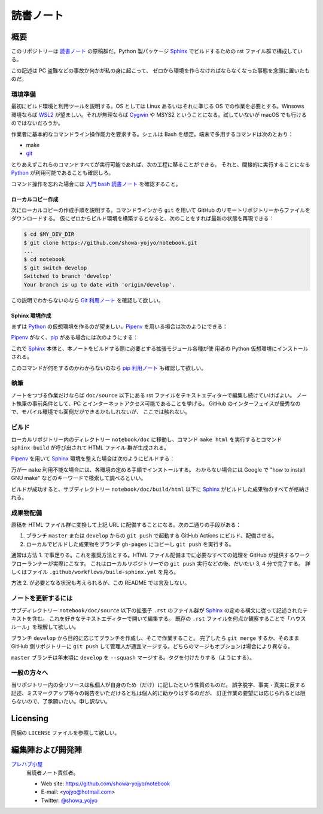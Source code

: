 ======================================================================
読書ノート
======================================================================

概要
======================================================================

このリポジトリーは `読書ノート <https://showa-yojyo.github.io/notebook/>`_
の原稿群だ。Python 製パッケージ Sphinx_ でビルドするための rst ファイル群で構成している。

この記述は PC 盗難などの事故か何かが私の身に起こって、
ゼロから環境を作らなければならなくなった事態を念頭に置いたものだ。

環境準備
----------------------------------------------------------------------

最初にビルド環境と利用ツールを説明する。OS としては Linux あるいはそれに準じる
OS での作業を必要とする。Winsows 環境ならば WSL2_ が望ましい。それが無理ならば
Cygwin_ や MSYS2 ということになる。試していないが macOS でも行けるのではないだろうか。

作業者に基本的なコマンドライン操作能力を要求する。シェルは Bash を想定。端末で多用するコマンドは次のとおり：

* make
* git_

とりあえずこれらのコマンドすべてが実行可能であれば、次の工程に移ることができる。
それと、間接的に実行することになる Python_ が利用可能であることも確認しろ。

コマンド操作を忘れた場合には `入門 bash 読書ノート
<https://showa-yojyo.github.io/notebook/newham05/index.html>`__ を確認すること。

ローカルコピー作成
~~~~~~~~~~~~~~~~~~~~~~~~~~~~~~~~~~~~~~~~~~~~~~~~~~~~~~~~~~~~~~~~~~~~~~

次にローカルコピーの作成手順を説明する。コマンドラインから ``git`` を用いて
GitHub のリモートリポジトリーからファイルをダウンロードする。
仮にゼロからビルド環境を構築するとなると、次のことをすれば最新の状態を再現できる：

.. sourcecode:: console

   $ cd $MY_DEV_DIR
   $ git clone https://github.com/showa-yojyo/notebook.git
   ...
   $ cd notebook
   $ git switch develop
   Switched to branch 'develop'
   Your branch is up to date with 'origin/develop'.

この説明でわからないのなら `Git 利用ノート <https://showa-yojyo.github.io/notebook/git/index.html>`__
を確認して欲しい。

Sphinx 環境作成
~~~~~~~~~~~~~~~~~~~~~~~~~~~~~~~~~~~~~~~~~~~~~~~~~~~~~~~~~~~~~~~~~~~~~~

まずは Python_ の仮想環境を作るのが望ましい。Pipenv_ を用いる場合は次のようにできる：

.. sourcecode:: console
   :caption: Pipenv_ を用いる仮想環境構築手順例

   $ cd doc
   $ pipenv install
   Creating a virtualenv for this project...

Pipenv_ がなく、pip_ がある場合には次のようにする：

.. sourcecode:: console
   :caption: pip_ を用いる仮想環境構築手順例

   $ cd doc
   $ python -m venv .venv
   $ source .venv/bin/activate
   $ pip install -r requirements.txt
   ...

これで Sphinx_ 本体と、本ノートをビルドする際に必要とする拡張モジュール各種が使
用者の Python 仮想環境にインストールされる。

このコマンドが何をするのかわからないのなら
`pip 利用ノート <https://showa-yojyo.github.io/notebook/python-pip.html>`__
も確認して欲しい。

執筆
----------------------------------------------------------------------

ノートをつづる作業だけならば ``doc/source`` 以下にある rst ファイルをテキストエディターで編集し続けていけばよい。
ノート執筆の事前条件として、PC とインターネットアクセス可能であることを挙げる。
GitHub のインターフェイスが優秀なので、モバイル環境でも面倒だができるかもしれないが、
ここでは触れない。

ビルド
----------------------------------------------------------------------

ローカルリポジトリー内のディレクトリー ``notebook/doc`` に移動し、コマンド
``make html`` を実行するとコマンド ``sphinx-build`` が呼び出されて HTML ファイル
群が生成される。

Pipenv_ を用いて Sphinx_ 環境を整えた場合は次のようにビルドする：

.. sourcecode:: console
   :caption: Pipenv_ を用いる文書ビルド手順例

   $ cd doc
   $ pipenv run make html

.. sourcecode:: console
   :caption: pip_ を用いる文書ビルド手順例

   $ cd doc
   $ source .venv/bin/activate
   $ make html
   $ deactivate

万が一 ``make`` 利用不能な場合には、各環境の定める手順でインストールする。
わからない場合には Google で "how to install GNU make" などのキーワードで検索して調べるといい。

ビルドが成功すると、サブディレクトリー ``notebook/doc/build/html`` 以下に
Sphinx_ がビルドした成果物のすべてが格納される。

成果物配備
----------------------------------------------------------------------

原稿を HTML ファイル群に変換して上記 URL に配備することになる。次の二通りの手段がある：

1. ブランチ ``master`` または ``develop`` からの ``git push`` で起動する
   GitHub Actions にビルド、配備させる。
2. ローカルでビルドした成果物をブランチ ``gh-pages`` にコピーし ``git push``
   を実行する。

通常は方法 1. で事足りる。これを推奨方法とする。HTML ファイル配備までに必要なすべての処理を
GitHub が提供するワークフローランナーが実際にこなす。
これはローカルリポジトリーでの ``git push`` 実行などの後、だいたい 3, 4 分で完了する。
詳しくはファイル ``.github/workflows/build-sphinx.yml`` を見ろ。

方法 2. が必要となる状況も考えられるが、この README では言及しない。

ノートを更新するには
----------------------------------------------------------------------

サブディレクトリー ``notebook/doc/source`` 以下の拡張子 ``.rst`` のファイル群が
Sphinx_ の定める構文に従って記述されたテキストを含む。
これを好きなテキストエディターで開いて編集する。
既存の ``.rst`` ファイルを何点か観察することで「ハウスルール」を理解して欲しい。

ブランチ ``develop`` から目的に応じてブランチを作成し、そこで作業すること。
完了したら ``git merge`` するか、そのまま GitHub 側リポジトリーに ``git push``
して管理人が適宜マージする。どちらのマージもオプションは場合により異なる。

``master`` ブランチは年末頃に ``develop`` を ``--squash`` マージする。タグを付けたりする（ようにする）。

一般の方々へ
----------------------------------------------------------------------

当リポジトリー内の全リソースは私個人が自身のため（だけ）に記したという性質のものだ。
誤字脱字、事実・真実に反する記述、ミスマークアップ等々の報告をいただけると私は個人的に助かりはするのだが、
訂正作業の要望には応じられるとは限らないので、了承願いたい。申し訳ない。

Licensing
======================================================================

同梱の ``LICENSE`` ファイルを参照して欲しい。

編集陣および開発陣
======================================================================

`プレハブ小屋 <https://showa-yojyo.github.io/>`_
   当読者ノート責任者。

   * Web site: https://github.com/showa-yojyo/notebook
   * E-mail: <yojyo@hotmail.com>
   * Twitter: `@showa_yojyo <https://twitter.com/showa_yojyo>`_

.. _Python: https://www.python.org/
.. _Sphinx: https://sphinx-doc.org/
.. _IPython: https://ipython.org/
.. _Git: https://git-for-windows.github.io/
.. _Cygwin: https://www.cygwin.com/
.. _WSL2: https://docs.microsoft.com/ja-jp/windows/wsl/
.. _pip: https://pip.pypa.io/en/stable/
.. _Pipenv: https://pipenv.pypa.io/en/stable/
